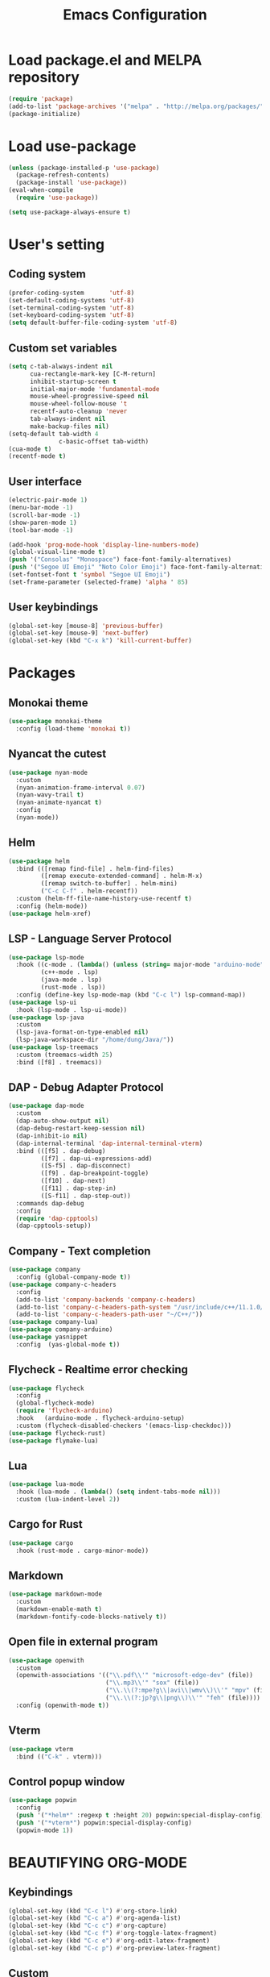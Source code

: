 #+TITLE: Emacs Configuration
* Load package.el and MELPA repository
#+begin_src emacs-lisp
  (require 'package)
  (add-to-list 'package-archives '("melpa" . "http://melpa.org/packages/") t)
  (package-initialize)
#+end_src

* Load use-package
#+begin_src emacs-lisp
  (unless (package-installed-p 'use-package)
    (package-refresh-contents)
    (package-install 'use-package))
  (eval-when-compile
    (require 'use-package))

  (setq use-package-always-ensure t)
#+end_src
* User's setting
** Coding system
#+begin_src emacs-lisp
  (prefer-coding-system       'utf-8)
  (set-default-coding-systems 'utf-8)
  (set-terminal-coding-system 'utf-8)
  (set-keyboard-coding-system 'utf-8)
  (setq default-buffer-file-coding-system 'utf-8)
#+end_src

** Custom set variables
#+begin_src emacs-lisp
  (setq c-tab-always-indent nil
        cua-rectangle-mark-key [C-M-return]	  
        inhibit-startup-screen t
        initial-major-mode 'fundamental-mode
        mouse-wheel-progressive-speed nil
        mouse-wheel-follow-mouse 't	      
        recentf-auto-cleanup 'never
        tab-always-indent nil
        make-backup-files nil)
  (setq-default tab-width 4                
                c-basic-offset tab-width)
  (cua-mode t)
  (recentf-mode t)
#+end_src

** User interface
#+begin_src emacs-lisp
  (electric-pair-mode 1)
  (menu-bar-mode -1)
  (scroll-bar-mode -1)
  (show-paren-mode 1)
  (tool-bar-mode -1)

  (add-hook 'prog-mode-hook 'display-line-numbers-mode)
  (global-visual-line-mode t)
  (push '("Consolas" "Monospace") face-font-family-alternatives)
  (push '("Segoe UI Emoji" "Noto Color Emoji") face-font-family-alternatives)
  (set-fontset-font t 'symbol "Segoe UI Emoji")
  (set-frame-parameter (selected-frame) 'alpha ' 85)
#+end_src

** User keybindings
#+begin_src emacs-lisp
  (global-set-key [mouse-8] 'previous-buffer)
  (global-set-key [mouse-9] 'next-buffer)
  (global-set-key (kbd "C-x k") 'kill-current-buffer)
#+end_src

* Packages
** Monokai theme
#+begin_src emacs-lisp
  (use-package monokai-theme
    :config (load-theme 'monokai t))
#+end_src

** Nyancat the cutest
#+begin_src emacs-lisp
  (use-package nyan-mode
    :custom
    (nyan-animation-frame-interval 0.07)
    (nyan-wavy-trail t)
    (nyan-animate-nyancat t)
    :config
    (nyan-mode))
#+end_src

** Helm
#+begin_src emacs-lisp
  (use-package helm
    :bind (([remap find-file] . helm-find-files)
           ([remap execute-extended-command] . helm-M-x)
           ([remap switch-to-buffer] . helm-mini)
           ("C-c C-f" . helm-recentf))
    :custom (helm-ff-file-name-history-use-recentf t)
    :config (helm-mode))
  (use-package helm-xref)
#+end_src

** LSP - Language Server Protocol
#+begin_src emacs-lisp
  (use-package lsp-mode
    :hook ((c-mode . (lambda() (unless (string= major-mode "arduino-mode") (lsp))))
           (c++-mode . lsp)
           (java-mode . lsp)
           (rust-mode . lsp))
    :config (define-key lsp-mode-map (kbd "C-c l") lsp-command-map))
  (use-package lsp-ui
    :hook (lsp-mode . lsp-ui-mode))
  (use-package lsp-java
    :custom
    (lsp-java-format-on-type-enabled nil)
    (lsp-java-workspace-dir "/home/dung/Java/"))
  (use-package lsp-treemacs
    :custom (treemacs-width 25)
    :bind ([f8] . treemacs))
#+end_src

** DAP - Debug Adapter Protocol
#+begin_src emacs-lisp
  (use-package dap-mode
    :custom
    (dap-auto-show-output nil)
    (dap-debug-restart-keep-session nil)
    (dap-inhibit-io nil)
    (dap-internal-terminal 'dap-internal-terminal-vterm)
    :bind (([f5] . dap-debug)
           ([f7] . dap-ui-expressions-add)
           ([S-f5] . dap-disconnect)
           ([f9] . dap-breakpoint-toggle)
           ([f10] . dap-next)
           ([f11] . dap-step-in)
           ([S-f11] . dap-step-out))
    :commands dap-debug
    :config
    (require 'dap-cpptools)
    (dap-cpptools-setup)) 
#+end_src

** Company - Text completion
#+begin_src emacs-lisp
  (use-package company
    :config (global-company-mode t))
  (use-package company-c-headers
    :config
    (add-to-list 'company-backends 'company-c-headers)
    (add-to-list 'company-c-headers-path-system "/usr/include/c++/11.1.0/")
    (add-to-list 'company-c-headers-path-user "~/C++/"))
  (use-package company-lua)
  (use-package company-arduino)
  (use-package yasnippet  
    :config  (yas-global-mode t))
#+end_src

** Flycheck - Realtime error checking
#+begin_src emacs-lisp
  (use-package flycheck
    :config
    (global-flycheck-mode)
    (require 'flycheck-arduino)
    :hook   (arduino-mode . flycheck-arduino-setup)
    :custom (flycheck-disabled-checkers '(emacs-lisp-checkdoc)))
  (use-package flycheck-rust)
  (use-package flymake-lua)
#+end_src

** Lua
#+begin_src emacs-lisp
  (use-package lua-mode
    :hook (lua-mode . (lambda() (setq indent-tabs-mode nil)))
    :custom (lua-indent-level 2))
#+end_src

** Cargo for Rust
#+begin_src emacs-lisp
  (use-package cargo
    :hook (rust-mode . cargo-minor-mode))
#+end_src

** Markdown
#+begin_src emacs-lisp
  (use-package markdown-mode
    :custom
    (markdown-enable-math t)
    (markdown-fontify-code-blocks-natively t))
#+end_src

** Open file in external program
#+begin_src emacs-lisp
  (use-package openwith
    :custom
    (openwith-associations '(("\\.pdf\\'" "microsoft-edge-dev" (file))
                             ("\\.mp3\\'" "sox" (file))
                             ("\\.\\(?:mpe?g\\|avi\\|wmv\\)\\'" "mpv" (file))
                             ("\\.\\(?:jp?g\\|png\\)\\'" "feh" (file))))
    :config (openwith-mode t))
#+end_src

** Vterm
#+begin_src emacs-lisp
  (use-package vterm
    :bind (("C-k" . vterm)))
#+end_src

** Control popup window
#+begin_src emacs-lisp
  (use-package popwin
    :config
    (push '("*helm*" :regexp t :height 20) popwin:special-display-config)
    (push '("*vterm*") popwin:special-display-config)
    (popwin-mode 1))
#+end_src

* BEAUTIFYING ORG-MODE
** Keybindings
#+begin_src  emacs-lisp
  (global-set-key (kbd "C-c l") #'org-store-link)
  (global-set-key (kbd "C-c a") #'org-agenda-list)
  (global-set-key (kbd "C-c c") #'org-capture)
  (global-set-key (kbd "C-c f") #'org-toggle-latex-fragment)
  (global-set-key (kbd "C-c e") #'org-edit-latex-fragment)
  (global-set-key (kbd "C-c p") #'org-preview-latex-fragment)
#+end_src

** Custom
#+begin_src emacs-lisp
  (setq org-agenda-files '("~")	    
        org-ellipsis " ⤵"
        org-fontify-done-headline t
        org-format-latex-options
        '(:foreground default :background default :scale 1.5 :html-foreground "Black" :html-background "Transparent" :html-scale 1.0 :matchers ("begin" "$1" "$" "$$" "\\(" "\\["))
        org-hide-emphasis-markers t
        org-hide-leading-stars t       
        org-startup-indented t
        org-startup-with-latex-preview t
        org-src-tab-acts-natively t
        org-support-shift-select t
        org-todo-keywords '((sequence "☛ TODO(t)" "|" "✔ DONE(d)")
                            (sequence "⚑ WAITING(w)" "|")
                            (sequence "|" "✘ CANCELED(c)")))
  (require 'org-tempo)    
  (setq-default prettify-symbols-alist '(("#+begin_src" . "```")
                                         ("#+end_src" . "```")
                                         (">=" . "≥")
                                         ("<=" . "≤")
                                         ("=>" . "⇨")))
  (setq prettify-symbols-unprettify-at-point 'right-edge)
#+end_src

** Hook
#+begin_src emacs-lisp
  (add-hook 'org-mode-hook (lambda()
                             (visual-line-mode)
                             (variable-pitch-mode) 
                             (prettify-symbols-mode)))
#+end_src

** Bulleted lists
#+begin_src emacs-lisp
  (font-lock-add-keywords 'org-mode
                          '(("^ *\\([-]\\) " (0 (prog1 () (compose-region (match-beginning 1) (match-end 1) "•"))))))
  (font-lock-add-keywords 'org-mode
                          '(("^ *\\([+]\\) " (0 (prog1 () (compose-region (match-beginning 1) (match-end 1) "◦"))))))
#+end_src

** Org-bullets
#+begin_src emacs-lisp
  (use-package org-bullets
    :hook ((org-mode . org-bullets-mode)))
#+end_src

** Org-fancy-priorities
#+begin_src emacs-lisp
  (use-package org-fancy-priorities
    :hook (org-mode . org-fancy-priorities-mode)
    :custom (org-fancy-priorities-list '("⚡" "⬆" "⬇" "☕")))
#+end_src

** Pretty-tags
#+begin_src emacs-lisp
  (use-package org-pretty-tags
    :config
    (add-to-list 'org-pretty-tags-surrogate-strings '("hw" . "✍"))
    (org-pretty-tags-global-mode))
#+end_src

** Org-super-agenda
#+begin_src emacs-lisp
  (use-package org-super-agenda
    :hook (org-mode . org-super-agenda-mode))
#+end_src
